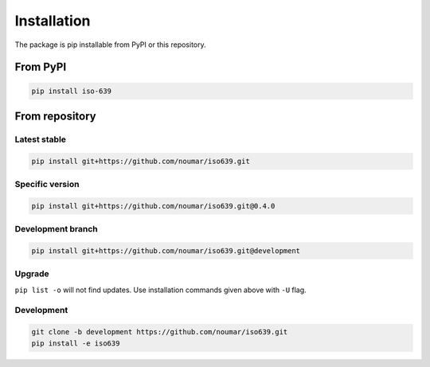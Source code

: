 Installation
============

The package is pip installable from PyPI or this repository.

From PyPI
---------

.. code-block:: bash

    pip install iso-639

From repository
---------------

Latest stable
~~~~~~~~~~~~~

.. code-block:: bash

    pip install git+https://github.com/noumar/iso639.git

Specific version
~~~~~~~~~~~~~~~~

.. code-block:: bash

    pip install git+https://github.com/noumar/iso639.git@0.4.0

Development branch
~~~~~~~~~~~~~~~~~~

.. code-block:: bash

    pip install git+https://github.com/noumar/iso639.git@development

Upgrade
~~~~~~~

``pip list -o`` will not find updates. Use installation commands given above with ``-U`` flag.

Development
~~~~~~~~~~~

.. code-block:: bash

    git clone -b development https://github.com/noumar/iso639.git
    pip install -e iso639
